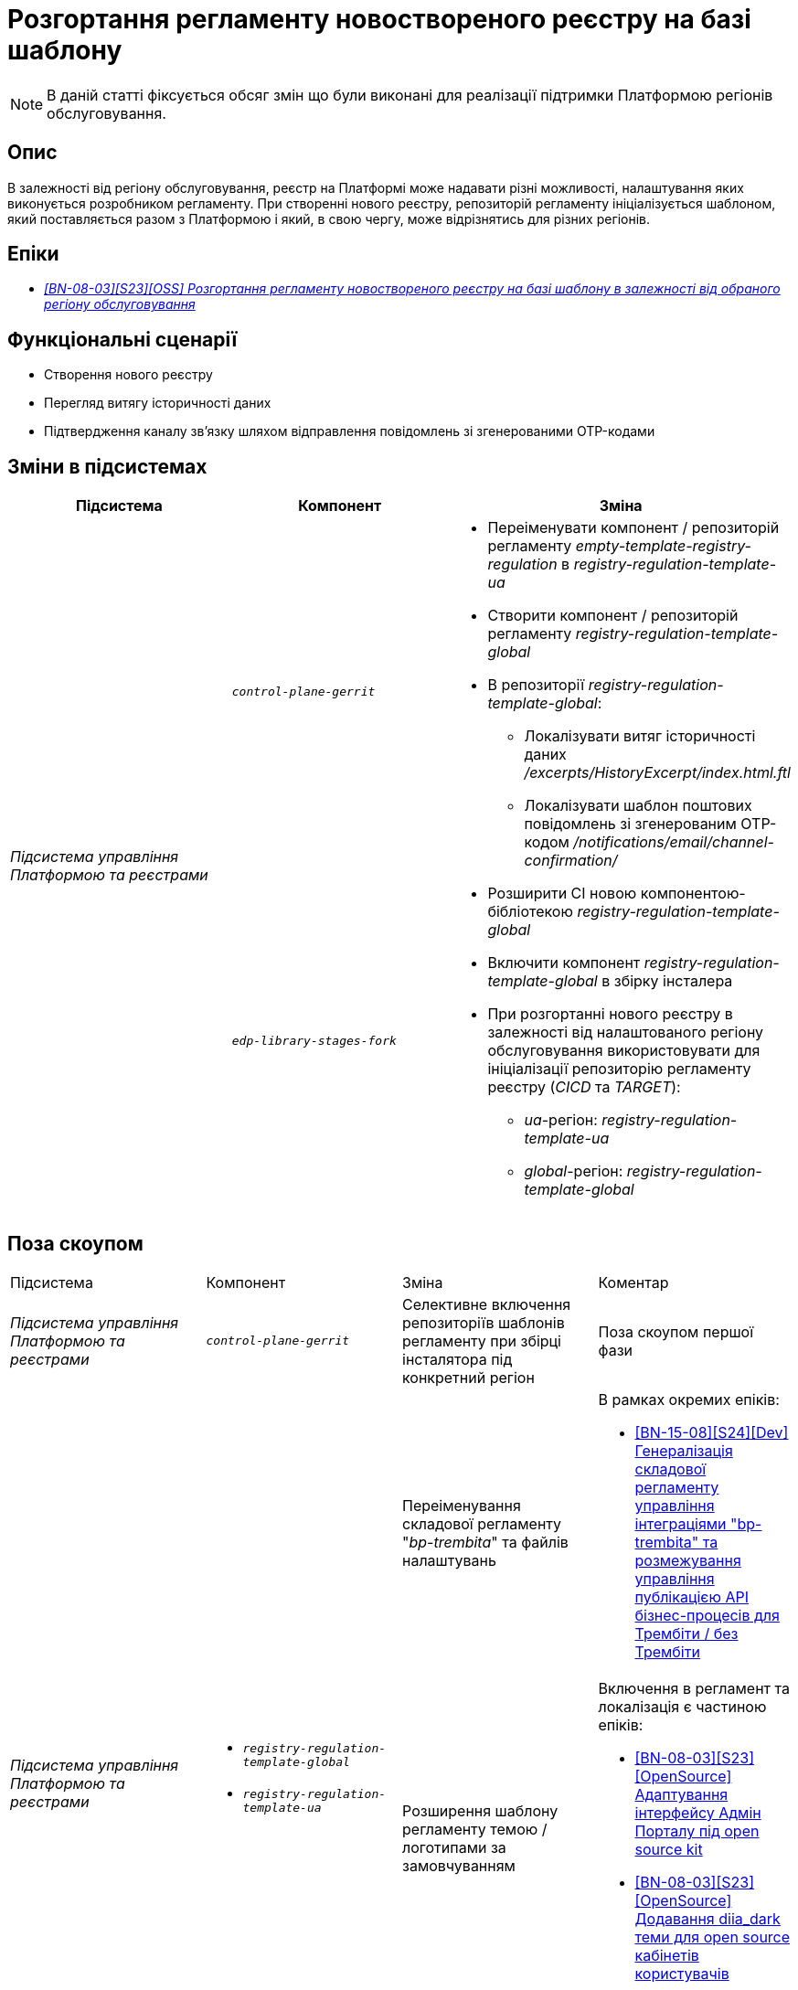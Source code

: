 = Розгортання регламенту новоствореного реєстру на базі шаблону

[NOTE]
--
В даній статті фіксується обсяг змін що були виконані для реалізації підтримки Платформою регіонів обслуговування.
--

== Опис

В залежності від регіону обслуговування, реєстр на Платформі може надавати різні можливості, налаштування яких виконується розробником регламенту. При створенні нового реєстру, репозиторій регламенту ініціалізується шаблоном, який поставляється разом з Платформою і який, в свою чергу, може відрізнятись для різних регіонів.

== Епіки

* _https://jiraeu.epam.com/browse/MDTUDDM-29656[[BN-08-03\][S23\][OSS\] Розгортання регламенту новоствореного реєстру на базі шаблону в залежності від обраного регіону обслуговування]_

== Функціональні сценарії

* Створення нового реєстру
* Перегляд витягу історичності даних
* Підтвердження каналу зв’язку шляхом відправлення повідомлень зі згенерованими OTP-кодами

== Зміни в підсистемах

|===
|Підсистема|Компонент|Зміна

.2+|_Підсистема управління Платформою та реєстрами_
|`_control-plane-gerrit_`
.2+a|
* Переіменувати компонент / репозиторій регламенту _empty-template-registry-regulation_ в _registry-regulation-template-ua_
* Створити компонент / репозиторій регламенту _registry-regulation-template-global_
* В репозиторії _registry-regulation-template-global_:
** Локалізувати витяг історичності даних _/excerpts/HistoryExcerpt/index.html.ftl_
** Локалізувати шаблон поштових повідомлень зі згенерованим OTP-кодом _/notifications/email/channel-confirmation/_
* Розширити CI новою компонентою-бібліотекою _registry-regulation-template-global_
* Включити компонент _registry-regulation-template-global_ в збірку інсталера
* При розгортанні нового реєстру в залежності від налаштованого регіону обслуговування використовувати для ініціалізації репозиторію регламенту реєстру (_CICD_ та _TARGET_):
** _ua_-регіон: _registry-regulation-template-ua_
** _global_-регіон: _registry-regulation-template-global_
|`_edp-library-stages-fork_`
|===

== Поза скоупом

|===
|Підсистема|Компонент|Зміна|Коментар
|_Підсистема управління Платформою та реєстрами_
|`_control-plane-gerrit_`
|Селективне включення репозиторіїв шаблонів регламенту при збірці інсталятора під конкретний регіон
|Поза скоупом першої фази
.4+|_Підсистема управління Платформою та реєстрами_
.3+a|
* `_registry-regulation-template-global_`
* `_registry-regulation-template-ua_`
|Переіменування складової регламенту "_bp-trembita_" та файлів налаштувань
a|В рамках окремих епіків:

* https://jiraeu.epam.com/browse/MDTUDDM-29207[[BN-15-08\][S24\][Dev\] Генералізація складової регламенту управління інтеграціями "bp-trembita" та розмежування управління публікацією API бізнес-процесів для Трембіти / без Трембіти]

|Розширення шаблону регламенту темою / логотипами за замовчуванням
a|Включення в регламент та локалізація є частиною епіків:

* https://jiraeu.epam.com/browse/MDTUDDM-28829[[BN-08-03\][S23\][OpenSource\] Адаптування інтерфейсу Адмін Порталу під open source kit]
* https://jiraeu.epam.com/browse/MDTUDDM-28829[[BN-08-03\][S23\][OpenSource\] Додавання diia_dark теми для open source кабінетів користувачів]

|Розширення шаблону регламенту інформаційними панелями журналів аудиту
a|Включення в регламент та локалізація є частиною епіків:

* https://jiraeu.epam.com/browse/MDTUDDM-29883[[BN-08-03\][S23\][OSS\] Локалізація службових інформаційних панелей]

|===

== Вплив на підсистеми

|===
|Підсистема|Опис
|_Підсистема формування витягів реєстру_
|При запиті на формування витягу історичності даних, використовується шаблон витягу в залежності від регіону
|_Підсистема нотифікацій користувачів_
|При відправці поштових повідомлень підтвердження каналу зв'язку використовується шаблон повідомлення в залежності від регіону
|_Підсистема моделювання регламенту реєстру_
.2+|Репозиторій регламенту реєстру наповнений складовими в залежності від регіону обслуговування
|_Підсистема розгортання регламенту реєстру_
|===

== Перелік git-комітів

Для відстеження MR зі змінами використовувати https://gerrit-mdtu-ddm-edp-cicd.apps.cicd2.mdtu-ddm.projects.epam.com/q/status:open+-is:wip+MDTUDDM-29656[фільтр].
